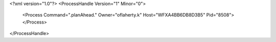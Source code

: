 <?xml version="1.0"?>
<ProcessHandle Version="1" Minor="0">
    <Process Command=".planAhead." Owner="oflaherty.k" Host="WFXA4BB6DB8D3B5" Pid="8508">
    </Process>
</ProcessHandle>
